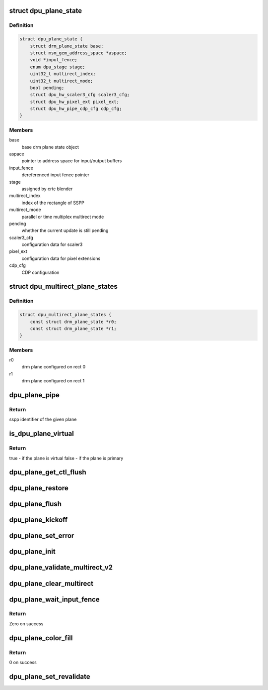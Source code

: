.. -*- coding: utf-8; mode: rst -*-
.. src-file: drivers/gpu/drm/msm/disp/dpu1/dpu_plane.h

.. _`dpu_plane_state`:

struct dpu_plane_state
======================

.. c:type:: struct dpu_plane_state

    Define dpu extension of drm plane state object

.. _`dpu_plane_state.definition`:

Definition
----------

.. code-block:: c

    struct dpu_plane_state {
        struct drm_plane_state base;
        struct msm_gem_address_space *aspace;
        void *input_fence;
        enum dpu_stage stage;
        uint32_t multirect_index;
        uint32_t multirect_mode;
        bool pending;
        struct dpu_hw_scaler3_cfg scaler3_cfg;
        struct dpu_hw_pixel_ext pixel_ext;
        struct dpu_hw_pipe_cdp_cfg cdp_cfg;
    }

.. _`dpu_plane_state.members`:

Members
-------

base
    base drm plane state object

aspace
    pointer to address space for input/output buffers

input_fence
    dereferenced input fence pointer

stage
    assigned by crtc blender

multirect_index
    index of the rectangle of SSPP

multirect_mode
    parallel or time multiplex multirect mode

pending
    whether the current update is still pending

scaler3_cfg
    configuration data for scaler3

pixel_ext
    configuration data for pixel extensions

cdp_cfg
    CDP configuration

.. _`dpu_multirect_plane_states`:

struct dpu_multirect_plane_states
=================================

.. c:type:: struct dpu_multirect_plane_states

    Defines multirect pair of drm plane states

.. _`dpu_multirect_plane_states.definition`:

Definition
----------

.. code-block:: c

    struct dpu_multirect_plane_states {
        const struct drm_plane_state *r0;
        const struct drm_plane_state *r1;
    }

.. _`dpu_multirect_plane_states.members`:

Members
-------

r0
    drm plane configured on rect 0

r1
    drm plane configured on rect 1

.. _`dpu_plane_pipe`:

dpu_plane_pipe
==============

.. c:function:: enum dpu_sspp dpu_plane_pipe(struct drm_plane *plane)

    return sspp identifier for the given plane

    :param plane:
        Pointer to DRM plane object
    :type plane: struct drm_plane \*

.. _`dpu_plane_pipe.return`:

Return
------

sspp identifier of the given plane

.. _`is_dpu_plane_virtual`:

is_dpu_plane_virtual
====================

.. c:function:: bool is_dpu_plane_virtual(struct drm_plane *plane)

    check for virtual plane

    :param plane:
        Pointer to DRM plane object
    :type plane: struct drm_plane \*

.. _`is_dpu_plane_virtual.return`:

Return
------

true - if the plane is virtual
false - if the plane is primary

.. _`dpu_plane_get_ctl_flush`:

dpu_plane_get_ctl_flush
=======================

.. c:function:: void dpu_plane_get_ctl_flush(struct drm_plane *plane, struct dpu_hw_ctl *ctl, u32 *flush_sspp)

    get control flush mask

    :param plane:
        Pointer to DRM plane object
    :type plane: struct drm_plane \*

    :param ctl:
        Pointer to control hardware
    :type ctl: struct dpu_hw_ctl \*

    :param flush_sspp:
        Pointer to sspp flush control word
    :type flush_sspp: u32 \*

.. _`dpu_plane_restore`:

dpu_plane_restore
=================

.. c:function:: void dpu_plane_restore(struct drm_plane *plane)

    restore hw state if previously power collapsed

    :param plane:
        Pointer to drm plane structure
    :type plane: struct drm_plane \*

.. _`dpu_plane_flush`:

dpu_plane_flush
===============

.. c:function:: void dpu_plane_flush(struct drm_plane *plane)

    final plane operations before commit flush

    :param plane:
        Pointer to drm plane structure
    :type plane: struct drm_plane \*

.. _`dpu_plane_kickoff`:

dpu_plane_kickoff
=================

.. c:function:: void dpu_plane_kickoff(struct drm_plane *plane)

    final plane operations before commit kickoff

    :param plane:
        Pointer to drm plane structure
    :type plane: struct drm_plane \*

.. _`dpu_plane_set_error`:

dpu_plane_set_error
===================

.. c:function:: void dpu_plane_set_error(struct drm_plane *plane, bool error)

    enable/disable error condition

    :param plane:
        pointer to drm_plane structure
    :type plane: struct drm_plane \*

    :param error:
        *undescribed*
    :type error: bool

.. _`dpu_plane_init`:

dpu_plane_init
==============

.. c:function:: struct drm_plane *dpu_plane_init(struct drm_device *dev, uint32_t pipe, enum drm_plane_type type, unsigned long possible_crtcs, u32 master_plane_id)

    create new dpu plane for the given pipe

    :param dev:
        Pointer to DRM device
    :type dev: struct drm_device \*

    :param pipe:
        dpu hardware pipe identifier
    :type pipe: uint32_t

    :param type:
        Plane type - PRIMARY/OVERLAY/CURSOR
    :type type: enum drm_plane_type

    :param possible_crtcs:
        bitmask of crtc that can be attached to the given pipe
    :type possible_crtcs: unsigned long

    :param master_plane_id:
        primary plane id of a multirect pipe. 0 value passed for
        a regular plane initialization. A non-zero primary plane
        id will be passed for a virtual pipe initialization.
    :type master_plane_id: u32

.. _`dpu_plane_validate_multirect_v2`:

dpu_plane_validate_multirect_v2
===============================

.. c:function:: int dpu_plane_validate_multirect_v2(struct dpu_multirect_plane_states *plane)

    validate the multirect planes against hw limitations

    :param plane:
        drm plate states of the multirect pair
    :type plane: struct dpu_multirect_plane_states \*

.. _`dpu_plane_clear_multirect`:

dpu_plane_clear_multirect
=========================

.. c:function:: void dpu_plane_clear_multirect(const struct drm_plane_state *drm_state)

    clear multirect bits for the given pipe

    :param drm_state:
        Pointer to DRM plane state
    :type drm_state: const struct drm_plane_state \*

.. _`dpu_plane_wait_input_fence`:

dpu_plane_wait_input_fence
==========================

.. c:function:: int dpu_plane_wait_input_fence(struct drm_plane *plane, uint32_t wait_ms)

    wait for input fence object

    :param plane:
        Pointer to DRM plane object
    :type plane: struct drm_plane \*

    :param wait_ms:
        Wait timeout value
    :type wait_ms: uint32_t

.. _`dpu_plane_wait_input_fence.return`:

Return
------

Zero on success

.. _`dpu_plane_color_fill`:

dpu_plane_color_fill
====================

.. c:function:: int dpu_plane_color_fill(struct drm_plane *plane, uint32_t color, uint32_t alpha)

    enables color fill on plane

    :param plane:
        Pointer to DRM plane object
    :type plane: struct drm_plane \*

    :param color:
        RGB fill color value, [23..16] Blue, [15..8] Green, [7..0] Red
    :type color: uint32_t

    :param alpha:
        8-bit fill alpha value, 255 selects 100% alpha
    :type alpha: uint32_t

.. _`dpu_plane_color_fill.return`:

Return
------

0 on success

.. _`dpu_plane_set_revalidate`:

dpu_plane_set_revalidate
========================

.. c:function:: void dpu_plane_set_revalidate(struct drm_plane *plane, bool enable)

    sets revalidate flag which forces a full validation of the plane properties in the next atomic check

    :param plane:
        Pointer to DRM plane object
    :type plane: struct drm_plane \*

    :param enable:
        Boolean to set/unset the flag
    :type enable: bool

.. This file was automatic generated / don't edit.

